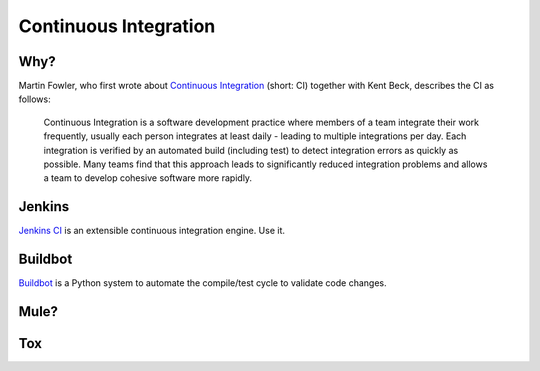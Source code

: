 Continuous Integration
======================


Why?
----

Martin Fowler, who first wrote about `Continuous Integration <http://martinfowler.com/articles/continuousIntegration.html>`_ (short: CI) together with Kent Beck, describes the CI as follows:

    Continuous Integration is a software development practice where members of a team integrate their work frequently, usually each person integrates at least daily - leading to multiple integrations per day. Each integration is verified by an automated build (including test) to detect integration errors as quickly as possible. Many teams find that this approach leads to significantly reduced integration problems and allows a team to develop cohesive software more rapidly.

Jenkins
-------

`Jenkins CI <http://jenkins-ci.org>`_ is an extensible continuous integration engine. Use it.



Buildbot
--------
`Buildbot <http://buildbot.net/buildbot/docs/current>`_ is a Python system to automate the compile/test cycle to validate code changes. 


Mule?
-----

.. todo:: Write about Mule

Tox
---

.. todo:: Write about `Tox <http://codespeak.net/~hpk/tox/>`_
